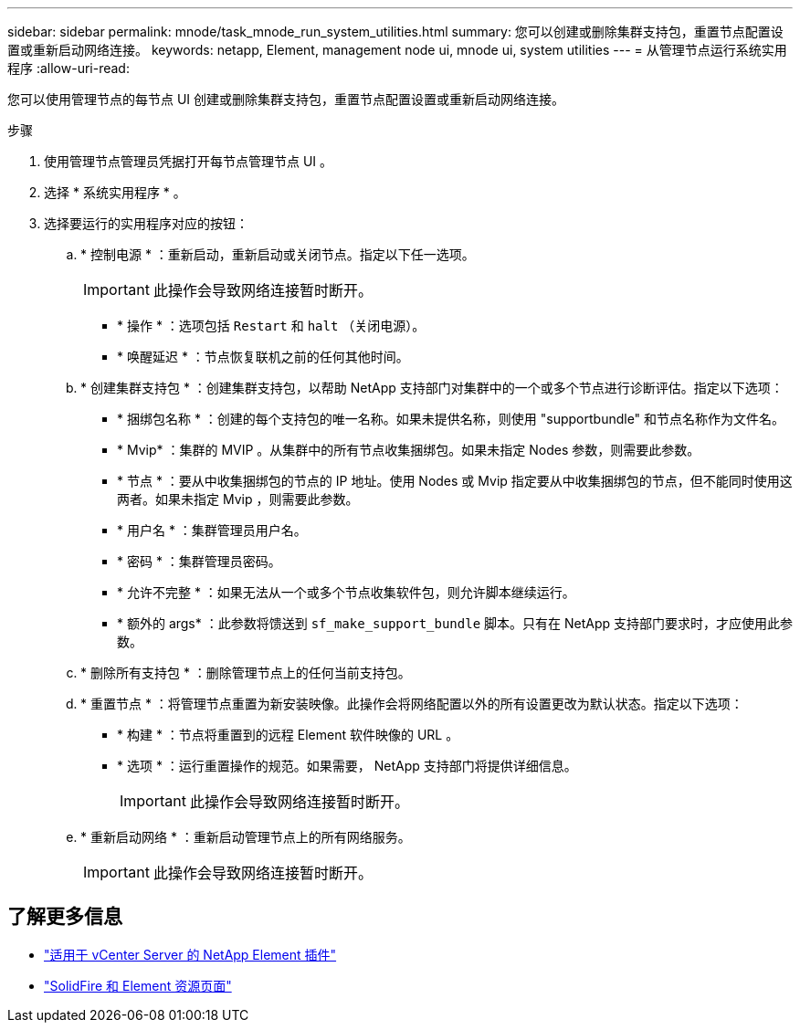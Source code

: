 ---
sidebar: sidebar 
permalink: mnode/task_mnode_run_system_utilities.html 
summary: 您可以创建或删除集群支持包，重置节点配置设置或重新启动网络连接。 
keywords: netapp, Element, management node ui, mnode ui, system utilities 
---
= 从管理节点运行系统实用程序
:allow-uri-read: 


[role="lead"]
您可以使用管理节点的每节点 UI 创建或删除集群支持包，重置节点配置设置或重新启动网络连接。

.步骤
. 使用管理节点管理员凭据打开每节点管理节点 UI 。
. 选择 * 系统实用程序 * 。
. 选择要运行的实用程序对应的按钮：
+
.. * 控制电源 * ：重新启动，重新启动或关闭节点。指定以下任一选项。
+

IMPORTANT: 此操作会导致网络连接暂时断开。

+
*** * 操作 * ：选项包括 `Restart` 和 `halt` （关闭电源）。
*** * 唤醒延迟 * ：节点恢复联机之前的任何其他时间。


.. * 创建集群支持包 * ：创建集群支持包，以帮助 NetApp 支持部门对集群中的一个或多个节点进行诊断评估。指定以下选项：
+
*** * 捆绑包名称 * ：创建的每个支持包的唯一名称。如果未提供名称，则使用 "supportbundle" 和节点名称作为文件名。
*** * Mvip* ：集群的 MVIP 。从集群中的所有节点收集捆绑包。如果未指定 Nodes 参数，则需要此参数。
*** * 节点 * ：要从中收集捆绑包的节点的 IP 地址。使用 Nodes 或 Mvip 指定要从中收集捆绑包的节点，但不能同时使用这两者。如果未指定 Mvip ，则需要此参数。
*** * 用户名 * ：集群管理员用户名。
*** * 密码 * ：集群管理员密码。
*** * 允许不完整 * ：如果无法从一个或多个节点收集软件包，则允许脚本继续运行。
*** * 额外的 args* ：此参数将馈送到 `sf_make_support_bundle` 脚本。只有在 NetApp 支持部门要求时，才应使用此参数。


.. * 删除所有支持包 * ：删除管理节点上的任何当前支持包。
.. * 重置节点 * ：将管理节点重置为新安装映像。此操作会将网络配置以外的所有设置更改为默认状态。指定以下选项：
+
*** * 构建 * ：节点将重置到的远程 Element 软件映像的 URL 。
*** * 选项 * ：运行重置操作的规范。如果需要， NetApp 支持部门将提供详细信息。
+

IMPORTANT: 此操作会导致网络连接暂时断开。



.. * 重新启动网络 * ：重新启动管理节点上的所有网络服务。
+

IMPORTANT: 此操作会导致网络连接暂时断开。





[discrete]
== 了解更多信息

* https://docs.netapp.com/us-en/vcp/index.html["适用于 vCenter Server 的 NetApp Element 插件"^]
* https://www.netapp.com/data-storage/solidfire/documentation["SolidFire 和 Element 资源页面"^]

